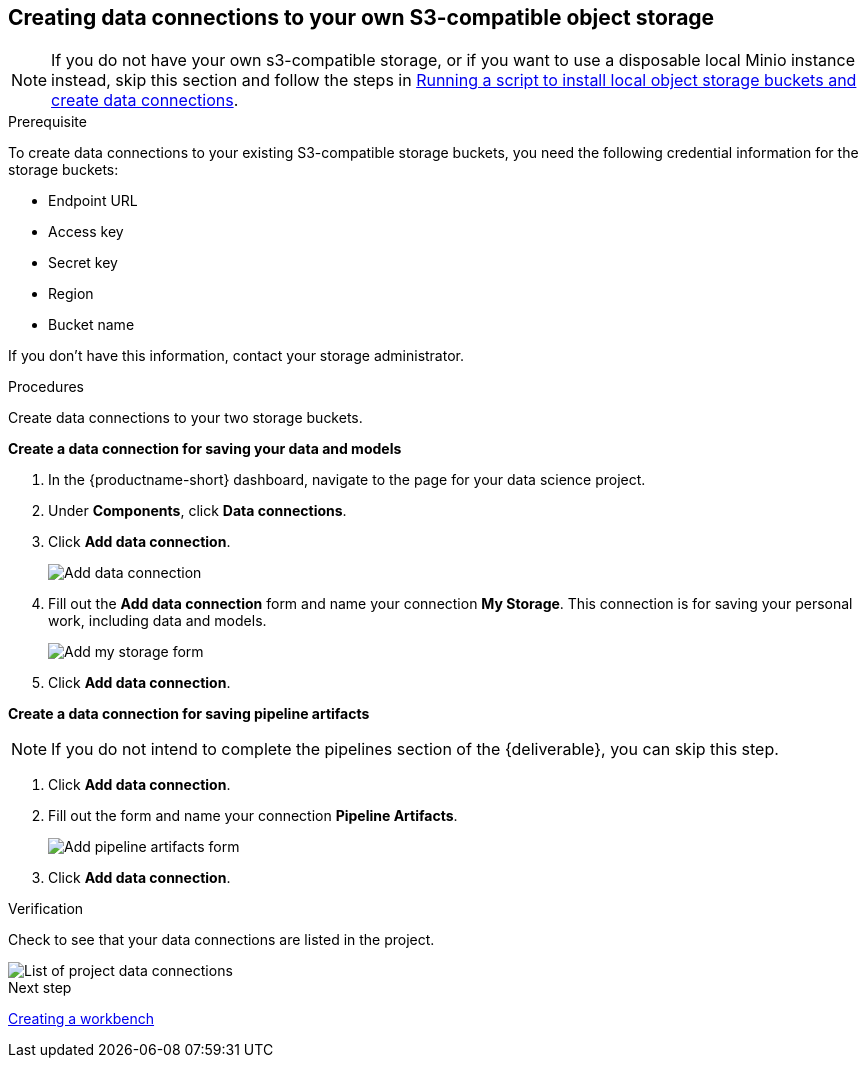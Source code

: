 [id='creating-data-connections-to-storage']
== Creating data connections to your own S3-compatible object storage

NOTE: If you do not have your own s3-compatible storage, or if you want to use a disposable local Minio instance instead, skip this section and follow the steps in xref:running-a-script-to-install-storage.adoc[Running a script to install local object storage buckets and create data connections].

.Prerequisite

To create data connections to your existing S3-compatible storage buckets, you need the following credential information for the storage buckets:

* Endpoint URL
* Access key
* Secret key
* Region
* Bucket name

If you don't have this information, contact your storage administrator.

.Procedures

Create data connections to your two storage buckets.

*Create a data connection for saving your data and models*

. In the {productname-short} dashboard, navigate to the page for your data science project.

. Under *Components*, click *Data connections*.

. Click *Add data connection*.
+
image::projects/ds-project-add-dc.png[Add data connection]

. Fill out the *Add data connection* form and name your connection *My Storage*. This connection is for saving your personal work, including data and models.
+
image::projects/ds-project-my-storage-form.png[Add my storage form]

. Click *Add data connection*.

*Create a data connection for saving pipeline artifacts*

NOTE: If you do not intend to complete the pipelines section of the {deliverable}, you can skip this step.

. Click *Add data connection*.

. Fill out the form and name your connection *Pipeline Artifacts*.
+
image::projects/ds-project-pipeline-artifacts-form.png[Add pipeline artifacts form]

. Click *Add data connection*.


.Verification

Check to see that your data connections are listed in the project.

image::projects/ds-project-dc-list.png[List of project data connections]


.Next step

xref:creating-a-workbench.adoc[Creating a workbench]
